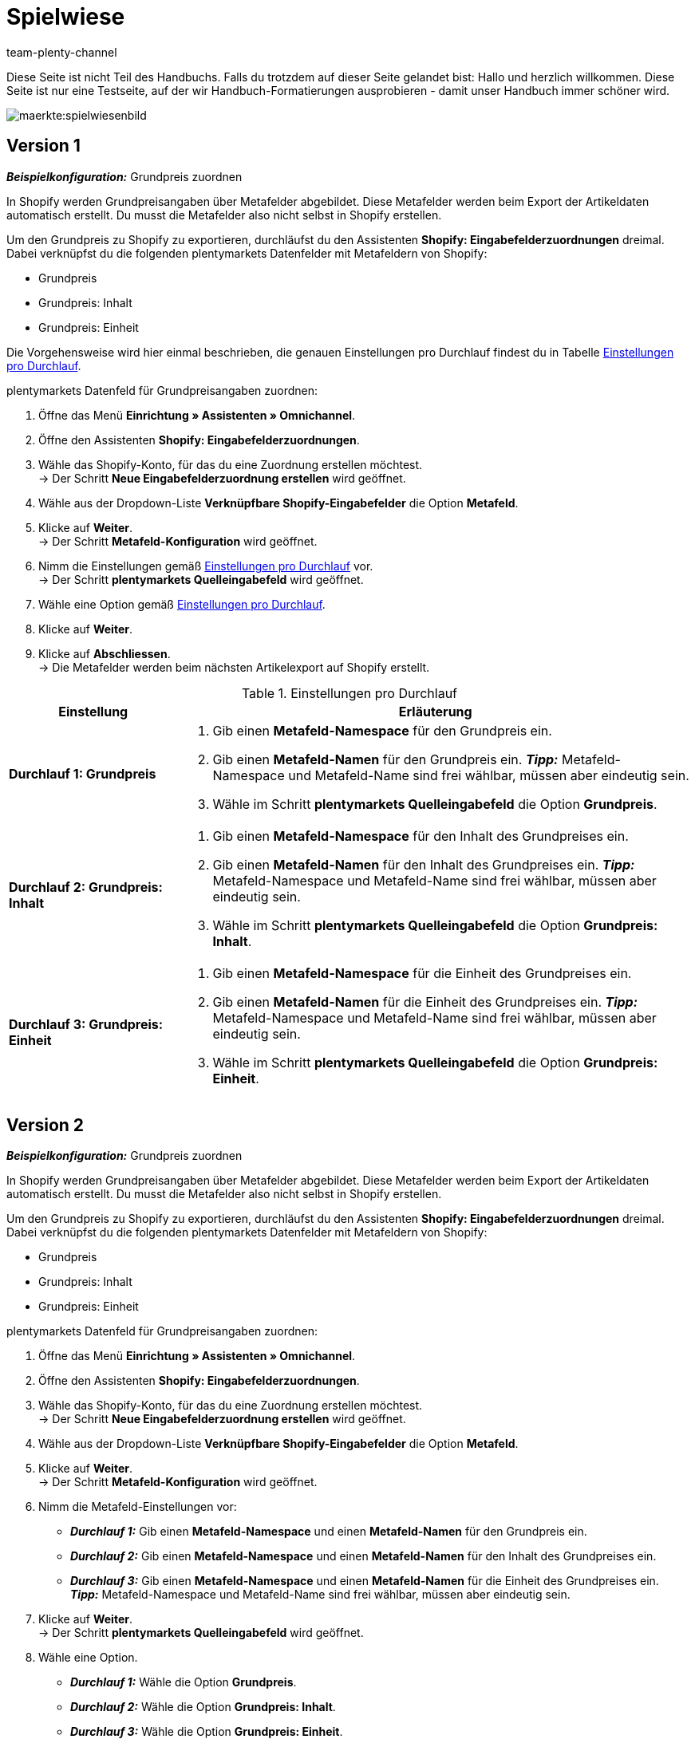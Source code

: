 = Spielwiese
:author: team-plenty-channel
:keywords: spielwiese
:description: Testseite für Formatierungen
:page-index: false
:id: IAGOJV9

Diese Seite ist nicht Teil des Handbuchs. Falls du trotzdem auf dieser Seite gelandet bist: Hallo und herzlich willkommen. Diese Seite ist nur eine Testseite, auf der wir Handbuch-Formatierungen ausprobieren - damit unser Handbuch immer schöner wird.


image::maerkte:spielwiesenbild.png[]

== Version 1

[.collapseBox]
.*_Beispielkonfiguration:_* Grundpreis zuordnen
--

In Shopify werden Grundpreisangaben über Metafelder abgebildet. Diese Metafelder werden beim Export der Artikeldaten automatisch erstellt. Du musst die Metafelder also nicht selbst in Shopify erstellen.

Um den Grundpreis zu Shopify zu exportieren, durchläufst du den Assistenten *Shopify: Eingabefelderzuordnungen* dreimal. Dabei verknüpfst du die folgenden plentymarkets Datenfelder mit Metafeldern von Shopify:

* Grundpreis
* Grundpreis: Inhalt
* Grundpreis: Einheit

Die Vorgehensweise wird hier einmal beschrieben, die genauen Einstellungen pro Durchlauf findest du in Tabelle <<#M7G4QBUT>>.

[.instruction]
plentymarkets Datenfeld für Grundpreisangaben zuordnen:

. Öffne das Menü *Einrichtung » Assistenten » Omnichannel*.
. Öffne den Assistenten *Shopify: Eingabefelderzuordnungen*.
. Wähle das Shopify-Konto, für das du eine Zuordnung erstellen möchtest. +
→ Der Schritt *Neue Eingabefelderzuordnung erstellen* wird geöffnet.
. Wähle aus der Dropdown-Liste *Verknüpfbare Shopify-Eingabefelder* die Option *Metafeld*.
. Klicke auf *Weiter*. +
→ Der Schritt *Metafeld-Konfiguration* wird geöffnet.
. Nimm die Einstellungen gemäß <<#M7G4QBUT>> vor. +
→ Der Schritt *plentymarkets Quelleingabefeld* wird geöffnet.
. Wähle eine Option gemäß <<#M7G4QBUT>>. 
. Klicke auf *Weiter*.
. Klicke auf *Abschliessen*. +
→ Die Metafelder werden beim nächsten Artikelexport auf Shopify erstellt.

[[M7G4QBUT]]
.Einstellungen pro Durchlauf
[cols="1,3a"]
|===
|Einstellung |Erläuterung

| *Durchlauf 1: Grundpreis*
| . Gib einen *Metafeld-Namespace* für den Grundpreis ein.
. Gib einen *Metafeld-Namen* für den Grundpreis ein.
*_Tipp:_* Metafeld-Namespace und Metafeld-Name sind frei wählbar, müssen aber eindeutig sein.
. Wähle im Schritt *plentymarkets Quelleingabefeld* die Option *Grundpreis*.

| *Durchlauf 2: Grundpreis: Inhalt*
| . Gib einen *Metafeld-Namespace* für den Inhalt des Grundpreises ein.
. Gib einen *Metafeld-Namen* für den Inhalt des Grundpreises ein.
*_Tipp:_* Metafeld-Namespace und Metafeld-Name sind frei wählbar, müssen aber eindeutig sein.
. Wähle im Schritt *plentymarkets Quelleingabefeld* die Option *Grundpreis: Inhalt*.

| *Durchlauf 3: Grundpreis: Einheit*
| . Gib einen *Metafeld-Namespace* für die Einheit des Grundpreises ein.
. Gib einen *Metafeld-Namen* für die Einheit des Grundpreises ein.
*_Tipp:_* Metafeld-Namespace und Metafeld-Name sind frei wählbar, müssen aber eindeutig sein.
. Wähle im Schritt *plentymarkets Quelleingabefeld* die Option *Grundpreis: Einheit*.

|===
--

== Version 2

[.collapseBox]
.*_Beispielkonfiguration:_* Grundpreis zuordnen
--

In Shopify werden Grundpreisangaben über Metafelder abgebildet. Diese Metafelder werden beim Export der Artikeldaten automatisch erstellt. Du musst die Metafelder also nicht selbst in Shopify erstellen.

Um den Grundpreis zu Shopify zu exportieren, durchläufst du den Assistenten *Shopify: Eingabefelderzuordnungen* dreimal. Dabei verknüpfst du die folgenden plentymarkets Datenfelder mit Metafeldern von Shopify:

* Grundpreis
* Grundpreis: Inhalt
* Grundpreis: Einheit

[.instruction]
plentymarkets Datenfeld für Grundpreisangaben zuordnen:

. Öffne das Menü *Einrichtung » Assistenten » Omnichannel*.
. Öffne den Assistenten *Shopify: Eingabefelderzuordnungen*.
. Wähle das Shopify-Konto, für das du eine Zuordnung erstellen möchtest. +
→ Der Schritt *Neue Eingabefelderzuordnung erstellen* wird geöffnet.
. Wähle aus der Dropdown-Liste *Verknüpfbare Shopify-Eingabefelder* die Option *Metafeld*.
. Klicke auf *Weiter*. +
→ Der Schritt *Metafeld-Konfiguration* wird geöffnet.
. Nimm die Metafeld-Einstellungen vor:
    * *_Durchlauf 1:_* Gib einen *Metafeld-Namespace* und einen *Metafeld-Namen* für den Grundpreis ein.
    * *_Durchlauf 2:_* Gib einen *Metafeld-Namespace* und einen *Metafeld-Namen* für den Inhalt des Grundpreises ein.
    * *_Durchlauf 3:_* Gib einen *Metafeld-Namespace* und einen *Metafeld-Namen* für die Einheit des Grundpreises ein. +
*_Tipp:_* Metafeld-Namespace und Metafeld-Name sind frei wählbar, müssen aber eindeutig sein.
. Klicke auf *Weiter*. +
→ Der Schritt *plentymarkets Quelleingabefeld* wird geöffnet.
. Wähle eine Option.
    * *_Durchlauf 1:_* Wähle die Option *Grundpreis*.
    * *_Durchlauf 2:_* Wähle die Option *Grundpreis: Inhalt*.
    * *_Durchlauf 3:_* Wähle die Option *Grundpreis: Einheit*.
. Klicke auf *Weiter*.
. Klicke auf *Abschliessen*. +
→ Die Metafelder werden beim nächsten Artikelexport auf Shopify erstellt.

--

